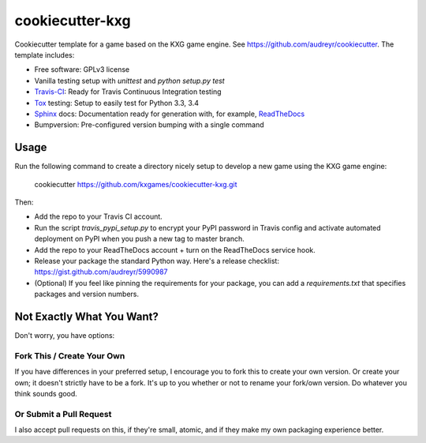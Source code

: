 ****************
cookiecutter-kxg
****************

Cookiecutter template for a game based on the KXG game engine.  See 
https://github.com/audreyr/cookiecutter.  The template includes:

* Free software: GPLv3 license
* Vanilla testing setup with `unittest` and `python setup.py test`
* Travis-CI_: Ready for Travis Continuous Integration testing
* Tox_ testing: Setup to easily test for Python 3.3, 3.4
* Sphinx_ docs: Documentation ready for generation with, for example, ReadTheDocs_
* Bumpversion: Pre-configured version bumping with a single command

Usage
=====

Run the following command to create a directory nicely setup to develop a new 
game using the KXG game engine:

    cookiecutter https://github.com/kxgames/cookiecutter-kxg.git

Then:

* Add the repo to your Travis CI account.
* Run the script `travis_pypi_setup.py` to encrypt your PyPI password in Travis config
  and activate automated deployment on PyPI when you push a new tag to master branch.
* Add the repo to your ReadTheDocs account + turn on the ReadTheDocs service hook.
* Release your package the standard Python way. Here's a release checklist: 
  https://gist.github.com/audreyr/5990987
* (Optional) If you feel like pinning the requirements for your package, you can
  add a `requirements.txt` that specifies packages and version numbers.

Not Exactly What You Want?
==========================

Don't worry, you have options:

Fork This / Create Your Own
---------------------------

If you have differences in your preferred setup, I encourage you to fork this
to create your own version. Or create your own; it doesn't strictly have to
be a fork.  It's up to you whether or not to rename your fork/own version. Do 
whatever you think sounds good.

Or Submit a Pull Request
------------------------

I also accept pull requests on this, if they're small, atomic, and if they
make my own packaging experience better.


.. _Travis-CI: http://travis-ci.org/
.. _Tox: http://testrun.org/tox/
.. _Sphinx: http://sphinx-doc.org/
.. _ReadTheDocs: https://readthedocs.org/
.. _`Nekroze/cookiecutter-pypackage`: https://github.com/Nekroze/cookiecutter-pypackage
.. _`tony/cookiecutter-pypackage-pythonic`: https://github.com/tony/cookiecutter-pypackage-pythonic
.. _github comparison view: https://github.com/tony/cookiecutter-pypackage-pythonic/compare/audreyr:master...master
.. _`network`: https://github.com/audreyr/cookiecutter-pypackage/network
.. _`family tree`: https://github.com/audreyr/cookiecutter-pypackage/network/members
